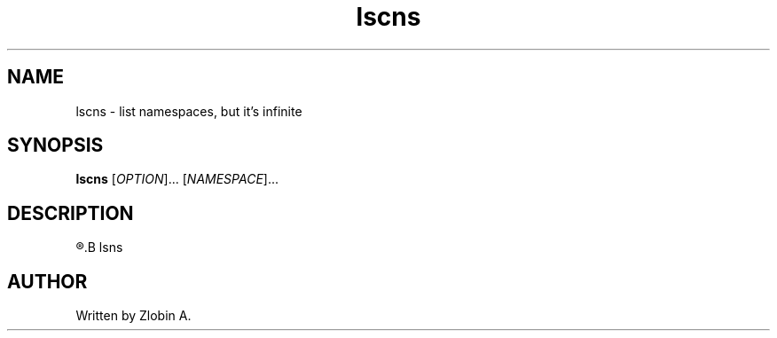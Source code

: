 .\" lscns command manpage
.TH "lscns" "1" "April 5, 2020" "lscns"
.SH NAME
lscns - list namespaces, but it's infinite
.SH SYNOPSIS
.B lscns
.RI "[" "OPTION" "]... [" "NAMESPACE" "]..."
.SH DESCRIPTION
.R See man of
.B lsns
.SH AUTHOR
Written by Zlobin A.
